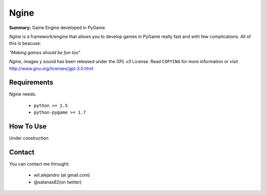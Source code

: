 Ngine
=======

**Summary:** Game Engine developed in PyGame

*Ngine* is a framework/engine that allows you to develop games in PyGame really 
fast and with few complications. All of this is beacuse:

*"Making games should be fun too"*

*Ngine*, images y sound has been released under the *GPL v3* License. Read 
``COPYING`` for more information or visit 
http://www.gnu.org/licenses/gpl-3.0.html

Requirements
------------

Ngine needs:

 * ``python >= 2.5``
 * ``python-pygame >= 1.7``

How To Use
----------

Under construction

Contact
-------

You can contact me throught:

 * wil.alejandro (at gmail.com)
 * @satanas82(on twitter)
